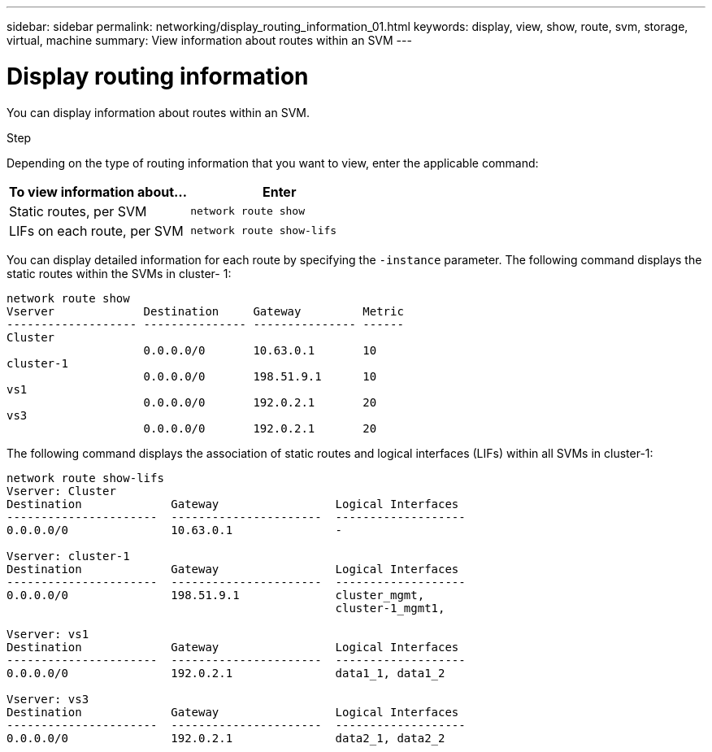 ---
sidebar: sidebar
permalink: networking/display_routing_information_01.html
keywords: display, view, show, route, svm, storage, virtual, machine
summary: View information about routes within an SVM
---

= Display routing information
:hardbreaks:
:nofooter:
:icons: font
:linkattrs:
:imagesdir: ./media/

//
// This file was created with NDAC Version 2.0 (August 17, 2020)
//
// 2020-11-30 12:43:37.243564
//
// restructured: March 2021
//

[.lead]
You can display information about routes within an SVM.

.Step

Depending on the type of routing information that you want to view, enter the applicable command:

|===
|To view information about… |Enter

|Static routes, per SVM
|`network route show`
|LIFs on each route, per SVM
|`network route show-lifs`
|===

You can display detailed information for each route by specifying the `-instance` parameter. The following command displays the static routes within the SVMs in cluster- 1:

....
network route show
Vserver             Destination     Gateway         Metric
------------------- --------------- --------------- ------
Cluster
                    0.0.0.0/0       10.63.0.1       10
cluster-1
                    0.0.0.0/0       198.51.9.1      10
vs1
                    0.0.0.0/0       192.0.2.1       20
vs3
                    0.0.0.0/0       192.0.2.1       20
....

The following command displays the association of static routes and logical interfaces (LIFs) within all SVMs in cluster-1:

....
network route show-lifs
Vserver: Cluster
Destination             Gateway                 Logical Interfaces
----------------------  ----------------------  -------------------
0.0.0.0/0               10.63.0.1               -

Vserver: cluster-1
Destination             Gateway                 Logical Interfaces
----------------------  ----------------------  -------------------
0.0.0.0/0               198.51.9.1              cluster_mgmt,
                                                cluster-1_mgmt1,

Vserver: vs1
Destination             Gateway                 Logical Interfaces
----------------------  ----------------------  -------------------
0.0.0.0/0               192.0.2.1               data1_1, data1_2

Vserver: vs3
Destination             Gateway                 Logical Interfaces
----------------------  ----------------------  -------------------
0.0.0.0/0               192.0.2.1               data2_1, data2_2
....
